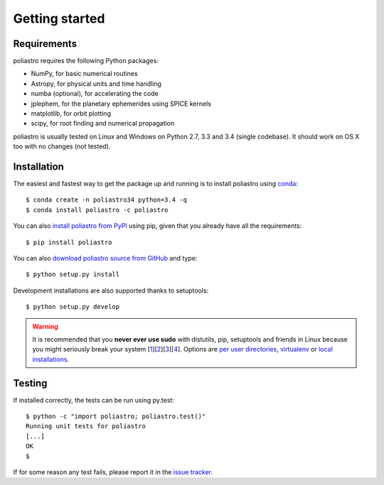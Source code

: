 Getting started
===============

Requirements
------------

poliastro requires the following Python packages:

* NumPy, for basic numerical routines
* Astropy, for physical units and time handling
* numba (optional), for accelerating the code
* jplephem, for the planetary ephemerides using SPICE kernels
* matplotlib, for orbit plotting
* scipy, for root finding and numerical propagation

poliastro is usually tested on Linux and Windows on Python 2.7, 3.3 and 3.4
(single codebase). It should work on OS X too with no changes (not tested).

Installation
------------

The easiest and fastest way to get the package up and running is to
install poliastro using `conda <http://conda.io>`_::

  $ conda create -n poliastro34 python=3.4 -q
  $ conda install poliastro -c poliastro

You can also `install poliastro from PyPI`_ using pip, given that you already
have all the requirements::

  $ pip install poliastro

You can also `download poliastro source from GitHub`_ and type::

  $ python setup.py install

Development installations are also supported thanks to setuptools::

  $ python setup.py develop

.. _`install poliastro from PyPI`: https://pypi.python.org/pypi/poliastro/
.. _`download poliastro source from GitHub`: http://github.com/poliastro/poliastro

.. warning::

    It is recommended that you **never ever use sudo** with distutils, pip,
    setuptools and friends in Linux because you might seriously break your
    system [1_][2_][3_][4_]. Options are `per user directories`_, `virtualenv`_
    or `local installations`_.

.. _1: http://wiki.python.org/moin/CheeseShopTutorial#Distutils_Installation
.. _2: http://stackoverflow.com/questions/4314376/how-can-i-install-a-python-egg-file/4314446#comment4690673_4314446
.. _3: http://workaround.org/easy-install-debian
.. _4: http://matplotlib.1069221.n5.nabble.com/Why-is-pip-not-mentioned-in-the-Installation-Documentation-tp39779p39812.html

.. _`per user directories`: http://stackoverflow.com/a/7143496/554319
.. _`virtualenv`: http://pypi.python.org/pypi/virtualenv
.. _`local installations`: http://stackoverflow.com/a/4325047/554319

Testing
-------

If installed correctly, the tests can be run using py.test::

  $ python -c "import poliastro; poliastro.test()"
  Running unit tests for poliastro
  [...]
  OK
  $ 

If for some reason any test fails, please report it in the `issue tracker`_.

.. _`issue tracker`: https://github.com/poliastro/poliastro/issues
